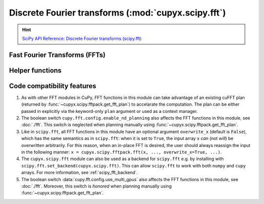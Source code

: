 .. module:: cupyx.scipy.fft

Discrete Fourier transforms (:mod:`cupyx.scipy.fft`)
====================================================

.. Hint:: `SciPy API Reference: Discrete Fourier transforms (scipy.fft) <https://docs.scipy.org/doc/scipy/reference/fft.html>`_

.. seealso:: :doc:`../user_guide/fft`

Fast Fourier Transforms (FFTs)
------------------------------

.. autosummary::
   :toctree: generated/

   fft
   ifft
   fft2
   ifft2
   fftn
   ifftn
   rfft
   irfft
   rfft2
   irfft2
   rfftn
   irfftn
   hfft
   ihfft


Helper functions
----------------

.. autosummary::
   :toctree: generated/

   fftshift
   ifftshift
   fftfreq
   rfftfreq
   next_fast_len


Code compatibility features
---------------------------
1. As with other FFT modules in CuPy, FFT functions in this module can take advantage of an existing cuFFT plan (returned by :func:`~cupyx.scipy.fftpack.get_fft_plan`) to accelarate the computation. The plan can be either passed in explicitly via the keyword-only ``plan`` argument or used as a context manager.

2. The boolean switch ``cupy.fft.config.enable_nd_planning`` also affects the FFT functions in this module, see :doc:`./fft`. This switch is neglected when planning manually using :func:`~cupyx.scipy.fftpack.get_fft_plan`.

3. Like in ``scipy.fft``, all FFT functions in this module have an optional argument ``overwrite_x`` (default is ``False``), which has the same semantics as in ``scipy.fft``: when it is set to ``True``, the input array ``x`` *can* (not *will*) be overwritten arbitrarily. For this reason, when an in-place FFT is desired, the user should always reassign the input in the following manner: ``x = cupyx.scipy.fftpack.fft(x, ..., overwrite_x=True, ...)``.

4. The ``cupyx.scipy.fft`` module can also be used as a backend for ``scipy.fft`` e.g. by installing with ``scipy.fft.set_backend(cupyx.scipy.fft)``. This can allow ``scipy.fft`` to work with both ``numpy`` and ``cupy`` arrays. For more information, see :ref:`scipy_fft_backend`.

5. The boolean switch :data:`cupy.fft.config.use_multi_gpus` also affects the FFT functions in this module, see :doc:`./fft`. Moreover, this switch is *honored* when planning manually using :func:`~cupyx.scipy.fftpack.get_fft_plan`.
